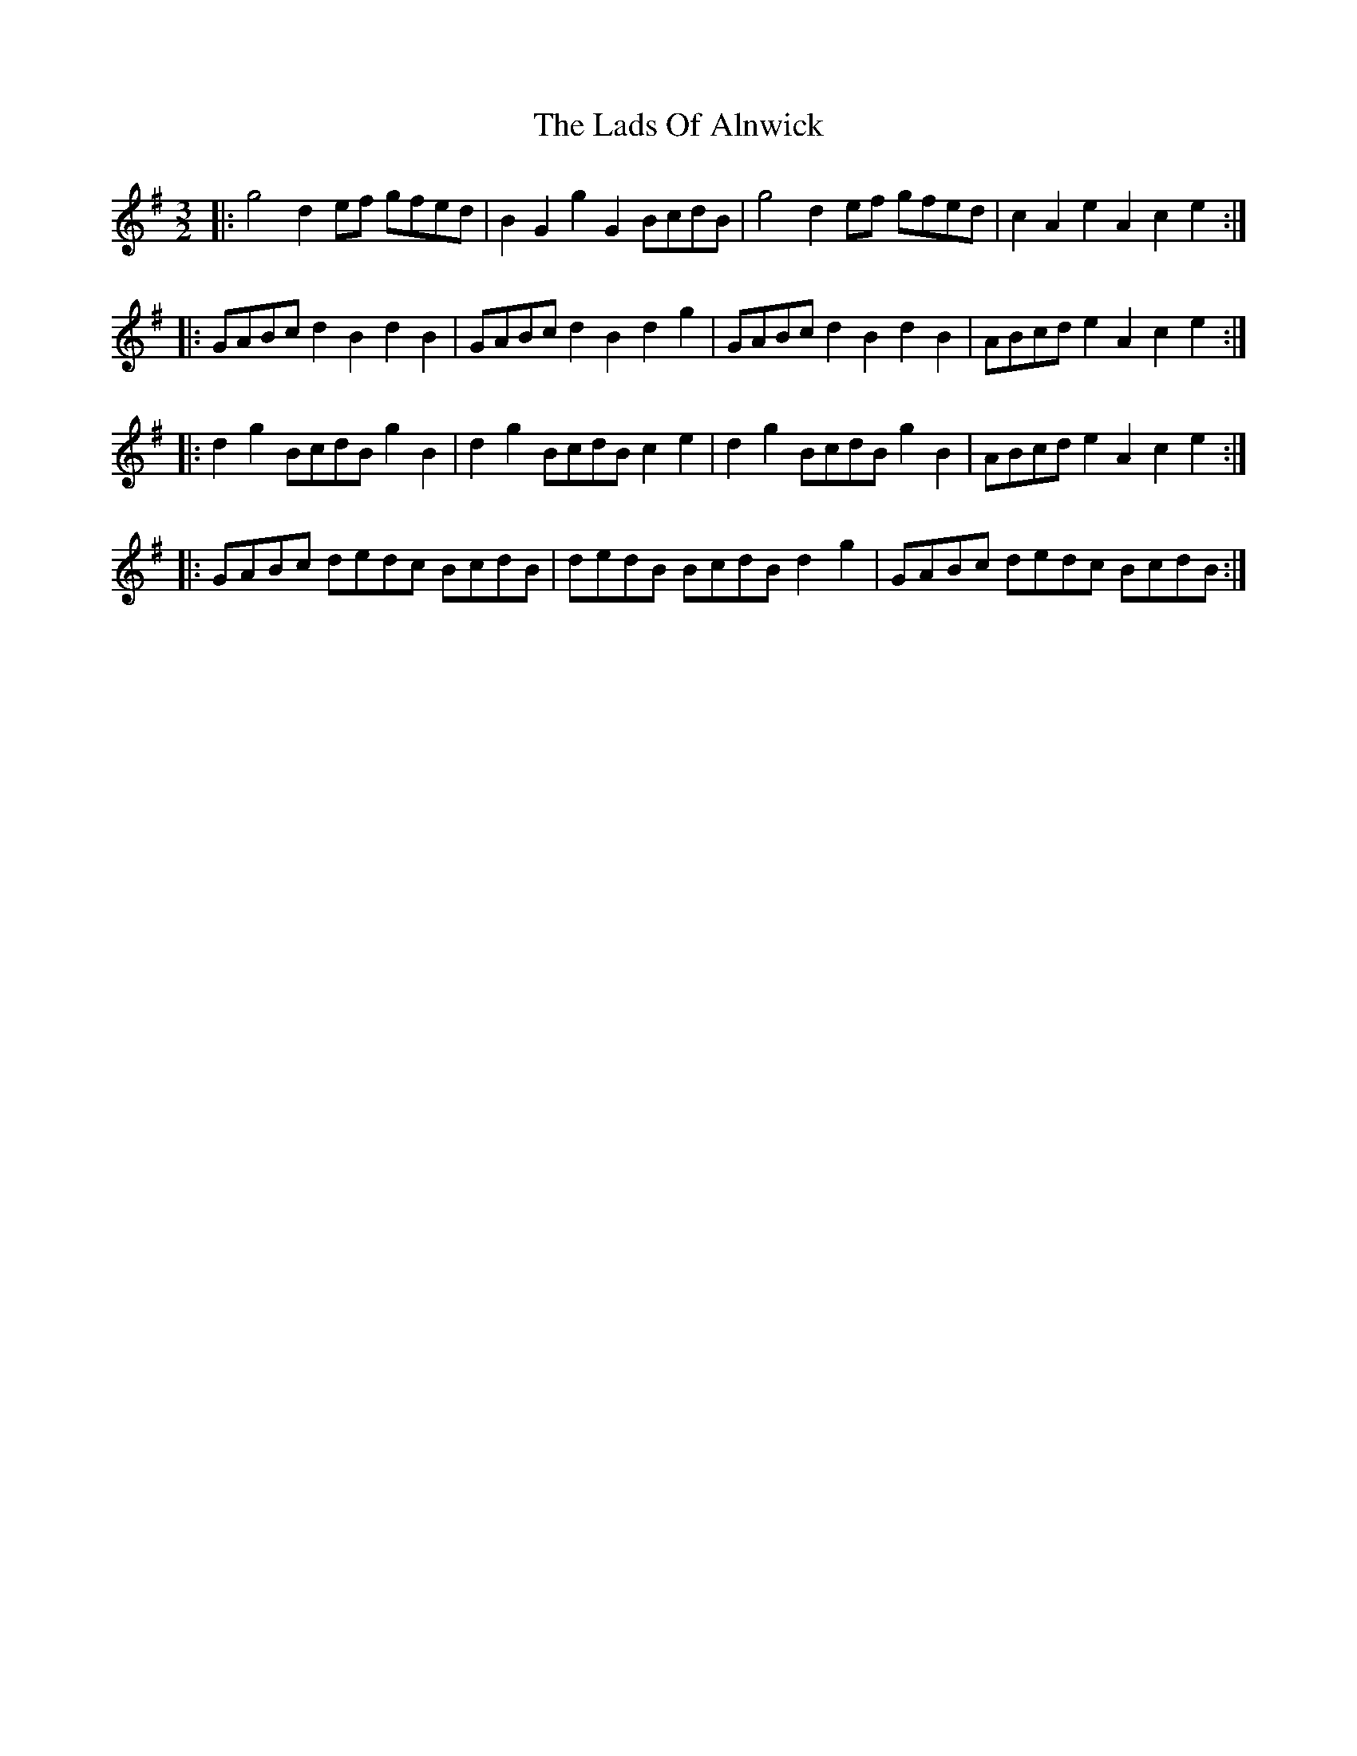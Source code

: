 X: 22437
T: Lads Of Alnwick, The
R: three-two
M: 3/2
K: Gmajor
|:g4 d2ef gfed|B2G2g2G2 BcdB|g4 d2ef gfed|c2A2e2A2c2e2:|
|:GABc d2B2d2B2|GABc d2B2d2g2|GABc d2B2d2B2|ABcd e2A2c2e2:|
|:d2g2 BcdB g2B2|d2g2 BcdB c2e2|d2g2 BcdB g2B2|ABcd e2A2c2e2:|
|:GABc dedc BcdB|dedB BcdB d2g2|GABc dedc BcdB:|

